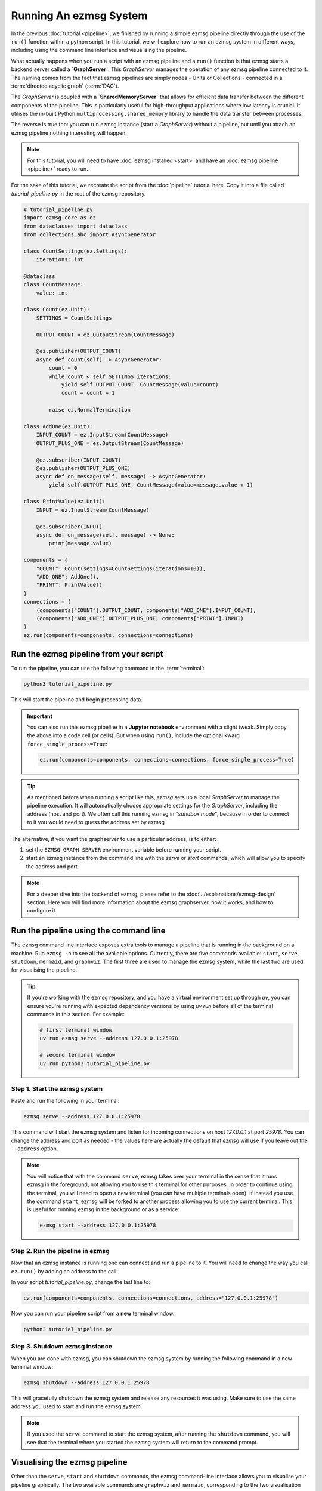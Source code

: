 Running An ezmsg System
############################

In the previous :doc:`tutorial <pipeline>`, we finished by running a simple ezmsg pipeline directly through the use of the ``run()`` function within a python script. In this tutorial, we will explore how to run an ezmsg system in different ways, including using the command line interface and visualising the pipeline.

What actually happens when you run a script with an ezmsg pipeline and a ``run()`` function is that ezmsg starts a backend server called a **`GraphServer`**. This `GraphServer` manages the operation of any ezmsg pipeline connected to it. The naming comes from the fact that ezmsg pipelines are simply nodes - Units or Collections - connected in a :term:`directed acyclic graph` (:term:`DAG`\ ). 

The `GraphServer` is coupled with a **`SharedMemoryServer`** that allows for efficient data transfer between the different components of the pipeline. This is particularly useful for high-throughput applications where low latency is crucial. It utilises the in-built Python ``multiprocessing.shared_memory`` library to handle the data transfer between processes.

The reverse is true too: you can run ezmsg instance (start a `GraphServer`) without a pipeline, but until you attach an ezmsg pipeline nothing interesting will happen.

.. note:: For this tutorial, you will need to have :doc:`ezmsg installed <start>` and have an :doc:`ezmsg pipeline <pipeline>` ready to run.

For the sake of this tutorial, we recreate the script from the :doc:`pipeline` tutorial here. Copy it into a file called `tutorial_pipeline.py` in the root of the ezmsg repository.

.. code-block:: python

   # tutorial_pipeline.py
   import ezmsg.core as ez
   from dataclasses import dataclass
   from collections.abc import AsyncGenerator

   class CountSettings(ez.Settings):
       iterations: int

   @dataclass
   class CountMessage:
       value: int

   class Count(ez.Unit):
       SETTINGS = CountSettings

       OUTPUT_COUNT = ez.OutputStream(CountMessage)

       @ez.publisher(OUTPUT_COUNT)
       async def count(self) -> AsyncGenerator:
           count = 0
           while count < self.SETTINGS.iterations:
               yield self.OUTPUT_COUNT, CountMessage(value=count)
               count = count + 1

           raise ez.NormalTermination

   class AddOne(ez.Unit):
       INPUT_COUNT = ez.InputStream(CountMessage)
       OUTPUT_PLUS_ONE = ez.OutputStream(CountMessage)

       @ez.subscriber(INPUT_COUNT)
       @ez.publisher(OUTPUT_PLUS_ONE)
       async def on_message(self, message) -> AsyncGenerator:
           yield self.OUTPUT_PLUS_ONE, CountMessage(value=message.value + 1)

   class PrintValue(ez.Unit):
       INPUT = ez.InputStream(CountMessage)

       @ez.subscriber(INPUT)
       async def on_message(self, message) -> None:
           print(message.value)

   components = {
       "COUNT": Count(settings=CountSettings(iterations=10)),
       "ADD_ONE": AddOne(),
       "PRINT": PrintValue()
   }
   connections = (
       (components["COUNT"].OUTPUT_COUNT, components["ADD_ONE"].INPUT_COUNT),
       (components["ADD_ONE"].OUTPUT_PLUS_ONE, components["PRINT"].INPUT)
   )
   ez.run(components=components, connections=connections)

|ezmsg_logo_small| Run the ezmsg pipeline from your script
***********************************************************

To run the pipeline, you can use the following command in the :term:`terminal`:

.. code-block:: bash

   python3 tutorial_pipeline.py

This will start the pipeline and begin processing data. 

.. important:: You can also run this ezmsg pipeline in a **Jupyter notebook** environment with a slight tweak. Simply copy the above into a code cell (or cells). But when using ``run()``, include the optional kwarg ``force_single_process=True``:

   .. code-block:: python

      ez.run(components=components, connections=connections, force_single_process=True)

.. tip:: As mentioned before when running a script like this, `ezmsg` sets up a local `GraphServer` to manage the pipeline execution. It will automatically choose appropriate settings for the `GraphServer`, including the address (host and port). We often call this running ezmsg in "*sandbox mode*", because in order to connect to it you would need to guess the address set by ezmsg.

The alternative, if you want the graphserver to use a particular address, is to either:

1. set the ``EZMSG_GRAPH_SERVER`` environment variable before running your script.
2. start an ezmsg instance from the command line with the `serve` or `start` commands, which will allow you to specify the address and port.

.. note:: For a deeper dive into the backend of ezmsg, please refer to the :doc:`../explanations/ezmsg-design` section. Here you will find more information about the ezmsg graphserver, how it works, and how to configure it.


|ezmsg_logo_small| Run the pipeline using the command line
************************************************************

The ``ezmsg`` command line interface exposes extra tools to manage a pipeline that is running in the background on a machine. Run ``ezmsg -h`` to see all the available options. Currently, there are five commands available: ``start``, ``serve``, ``shutdown``, ``mermaid``, and ``graphviz``. The first three are used to manage the ezmsg system, while the last two are used for visualising the pipeline.

.. tip:: If you're working with the ezmsg repository, and you have a virtual environment set up through `uv`, you can ensure you're running with expected dependency versions by using `uv run` before all of the terminal commands in this section. For example:

   .. code-block:: bash

      # first terminal window
      uv run ezmsg serve --address 127.0.0.1:25978
      
      # second terminal window
      uv run python3 tutorial_pipeline.py


Step 1. Start the ezmsg system
=================================

Paste and run the following in your terminal:

.. code-block:: bash

   ezmsg serve --address 127.0.0.1:25978

This command will start the ezmsg system and listen for incoming connections on host `127.0.0.1` at port `25978`. You can change the address and port as needed - the values here are actually the default that `ezmsg` will use if you leave out the ``--address`` option.

.. note:: You will notice that with the command ``serve``, ezmsg takes over your terminal in the sense that it runs ezmsg in the foreground, not allowing you to use this terminal for other purposes. In order to continue using the terminal, you will need to open a new terminal (you can have multiple terminals open). If instead you use the command ``start``, ezmsg will be forked to another process allowing you to use the current terminal. This is useful for running ezmsg in the background or as a service:

   .. code-block:: bash

      ezmsg start --address 127.0.0.1:25978


Step 2. Run the pipeline in ezmsg
==================================

Now that an ezmsg instance is running one can connect and run a pipeline to it. 
You will need to change the way you call ``ez.run()`` by adding an address to the call. 

In your script `tutorial_pipeline.py`, change the last line to:

.. code-block:: python

   ez.run(components=components, connections=connections, address="127.0.0.1:25978")

Now you can run your pipeline script from a **new** terminal window.

.. code-block:: bash    

   python3 tutorial_pipeline.py


Step 3. Shutdown ezmsg instance
=================================

When you are done with ezmsg, you can shutdown the ezmsg system by running the following command in a new terminal window:

.. code-block:: bash

   ezmsg shutdown --address 127.0.0.1:25978

This will gracefully shutdown the ezmsg system and release any resources it was using. Make sure to use the same address you used to start and run the ezmsg system. 

.. note:: If you used the ``serve`` command to start the ezmsg system, after running the ``shutdown`` command, you will see that the terminal where you started the ezmsg system will return to the command prompt. 


|ezmsg_logo_small| Visualising the ezmsg pipeline
*******************************************************

Other than the ``serve``, ``start`` and ``shutdown`` commands, the ezmsg command-line interface allows you to visualise your pipeline graphically. The two available commands are ``graphviz`` and ``mermaid``, corresponding to the two visualisation formats we support.

While the pipeline is running, if you run the following in a new terminal window:

.. code-block:: bash

   ezmsg graphviz --address 127.0.0.1:25978

then ezmsg will output a **Graphviz** representation of the pipeline to the terminal. 

.. image:: ../_static/_images/tutorial_graphviz.png
   :width: 100%
   :alt: Graphviz pipeline visualisation text output

.. note:: You can copy this output and paste it into a Graphviz live editor, such as `<https://dreampuf.github.io/GraphvizOnline/>`_, to view the pipeline graphically.

.. note:: The really long numerical node identifiers are simply randomly generated unique identifiers for each connection point (since the names may be the same like `INPUT_SIGNAL`). These identifiers have no special meaning.

.. warning:: This command and the ones described in the :ref:`mermaid-section-tutorial` section below will only output the pipeline graph if the ezmsg system is running and has a pipeline connected to it. If you run this command when the pipeline is finished or not running, you will not get any output. Our example is so simple that it will finish very quickly, so in order to visualise the graph maybe change the `iterations` in the `CountSettings` to a larger number, e.g. 100000, so that you have time to run the command and see the output.

.. _mermaid-section-tutorial:

Mermaid visualisation
===========================

To visualise your pipeline using **Mermaid**, you can use the following command:

.. code-block:: bash

   ezmsg mermaid --address 127.0.0.1:25978

This will do two things:

- generate a Mermaid diagram format text of your pipeline and display it in the terminal
- open a mermaid live editor in your browser with the diagram pre-loaded.

.. image:: ../_static/_images/tutorial_graph.png
   :width: 100%
   :alt: Mermaid pipeline visualisation

.. note:: If you would like to disable the automatic opening of the Mermaid live editor, you can use the ``--nobrowser`` (or ``-n``) flag and append it to the call to ``ezmsg mermaid``. Then, if you would like to view the diagram, you can still copy and paste the diagram code from your terminal into a `Mermaid live editor <https://mermaid.live/>`_.

Notice that the diagram shows all the Components and connections in the pipeline, as well as the streams that are being used. If you don't care about the streams themselves, and are interested more in the Components and their connections, you can append the ``--compact`` (or ``-c``) option to simplify the visualisation: 

.. image:: ../_static/_images/tutorial_graph_compact.png
   :width: 100%
   :alt: Compact Mermaid pipeline visualisation


|ezmsg_logo_small| Signal processing in ezmsg?
************************************************

Now that we have a basic ezmsg pipeline and can run it, it is time to learn about the full capabilities of ezmsg. In particular, we will explore how to use ezmsg for signal processing and make use of the specialized message format called :term:`AxisArray`.

.. |ezmsg_logo_small| image:: ../_static/_images/ezmsg_logo.png
  :width: 40
  :alt: ezmsg logo
